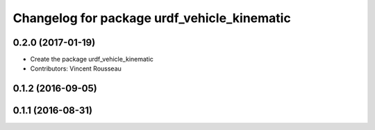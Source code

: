 ^^^^^^^^^^^^^^^^^^^^^^^^^^^^^^^^^^^^^^^^^^^^
Changelog for package urdf_vehicle_kinematic
^^^^^^^^^^^^^^^^^^^^^^^^^^^^^^^^^^^^^^^^^^^^

0.2.0 (2017-01-19)
------------------
* Create the package urdf_vehicle_kinematic
* Contributors: Vincent Rousseau

0.1.2 (2016-09-05)
------------------

0.1.1 (2016-08-31)
------------------
